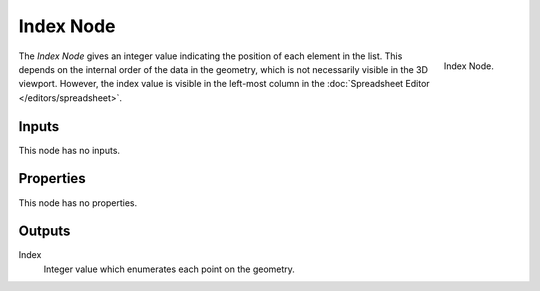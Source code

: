 .. index:: Geometry Nodes; Index
.. _bpy.types.GeometryNodeInputIndex:

***********
Index Node
***********

.. figure:: /images/modeling_geometry-nodes_input_input-index_node.png
   :align: right

   Index Node.

The *Index Node* gives an integer value indicating the position of each element in the list. 
This depends on the internal order of the data in the geometry, which is not necessarily
visible in the 3D viewport. However, the index value is visible in the left-most column in
the :doc:`Spreadsheet Editor </editors/spreadsheet>`.


Inputs
======

This node has no inputs.


Properties
==========

This node has no properties.


Outputs
=======

Index
   Integer value which enumerates each point on the geometry.

